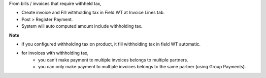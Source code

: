 From bills / invoices that require withheld tax,

- Create invoice and Fill withholding tax in Field WT at Invoice Lines tab.
- Post > Register Payment.
- System will auto computed amount include withholding tax.

**Note**

- if you configured withholding tax on product, it fill withholding tax in field WT automatic.
- for invoices with withholding tax,
    - you can't make payment to multiple invoices belongs to multiple partners.
    - you can only make payment to multiple invoices belongs to the same partner (using Group Payments).
